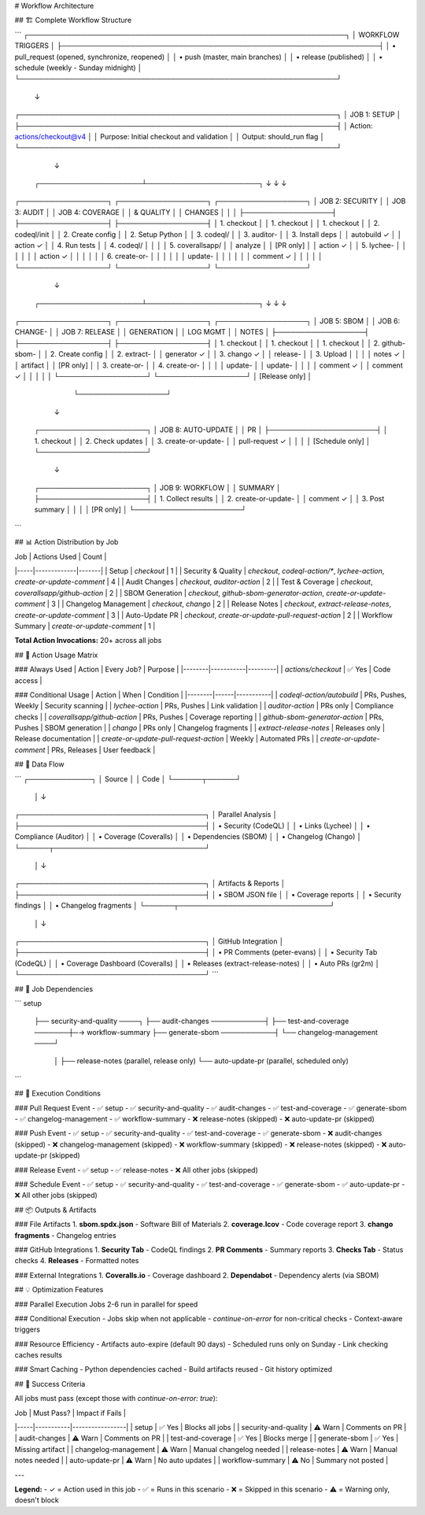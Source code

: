 # Workflow Architecture

## 🏗️ Complete Workflow Structure

```
┌─────────────────────────────────────────────────────────────────┐
│                    WORKFLOW TRIGGERS                             │
├─────────────────────────────────────────────────────────────────┤
│  • pull_request (opened, synchronize, reopened)                 │
│  • push (master, main branches)                                 │
│  • release (published)                                          │
│  • schedule (weekly - Sunday midnight)                          │
└─────────────────────────────────────────────────────────────────┘
                              ↓
┌─────────────────────────────────────────────────────────────────┐
│                     JOB 1: SETUP                                │
├─────────────────────────────────────────────────────────────────┤
│  Action: actions/checkout@v4                                    │
│  Purpose: Initial checkout and validation                       │
│  Output: should_run flag                                        │
└─────────────────────────────────────────────────────────────────┘
                              ↓
        ┌─────────────────────┴───────────────────────┐
        ↓                     ↓                       ↓
┌──────────────────┐  ┌──────────────────┐  ┌──────────────────┐
│  JOB 2: SECURITY │  │  JOB 3: AUDIT    │  │  JOB 4: COVERAGE │
│  & QUALITY       │  │  CHANGES         │  │                  │
├──────────────────┤  ├──────────────────┤  ├──────────────────┤
│ 1. checkout      │  │ 1. checkout      │  │ 1. checkout      │
│ 2. codeql/init   │  │ 2. Create config │  │ 2. Setup Python  │
│ 3. codeql/       │  │ 3. auditor-      │  │ 3. Install deps  │
│    autobuild ✓   │  │    action ✓      │  │ 4. Run tests     │
│ 4. codeql/       │  │                  │  │ 5. coverallsapp/ │
│    analyze       │  │  [PR only]       │  │    action ✓      │
│ 5. lychee-       │  │                  │  │                  │
│    action ✓      │  │                  │  │                  │
│ 6. create-or-    │  │                  │  │                  │
│    update-       │  │                  │  │                  │
│    comment ✓     │  │                  │  │                  │
└──────────────────┘  └──────────────────┘  └──────────────────┘
                              ↓
        ┌─────────────────────┴───────────────────────┐
        ↓                     ↓                       ↓
┌──────────────────┐  ┌──────────────────┐  ┌──────────────────┐
│  JOB 5: SBOM     │  │  JOB 6: CHANGE-  │  │  JOB 7: RELEASE  │
│  GENERATION      │  │  LOG MGMT        │  │  NOTES           │
├──────────────────┤  ├──────────────────┤  ├──────────────────┤
│ 1. checkout      │  │ 1. checkout      │  │ 1. checkout      │
│ 2. github-sbom-  │  │ 2. Create config │  │ 2. extract-      │
│    generator ✓   │  │ 3. chango ✓      │  │    release-      │
│ 3. Upload        │  │                  │  │    notes ✓       │
│    artifact      │  │  [PR only]       │  │ 3. create-or-    │
│ 4. create-or-    │  │                  │  │    update-       │
│    update-       │  │                  │  │    comment ✓     │
│    comment ✓     │  │                  │  │                  │
└──────────────────┘  └──────────────────┘  │  [Release only]  │
                                            └──────────────────┘
                              ↓
                   ┌──────────────────────┐
                   │  JOB 8: AUTO-UPDATE  │
                   │  PR                  │
                   ├──────────────────────┤
                   │ 1. checkout          │
                   │ 2. Check updates     │
                   │ 3. create-or-update- │
                   │    pull-request ✓    │
                   │                      │
                   │  [Schedule only]     │
                   └──────────────────────┘
                              ↓
                   ┌──────────────────────┐
                   │  JOB 9: WORKFLOW     │
                   │  SUMMARY             │
                   ├──────────────────────┤
                   │ 1. Collect results   │
                   │ 2. create-or-update- │
                   │    comment ✓         │
                   │ 3. Post summary      │
                   │                      │
                   │  [PR only]           │
                   └──────────────────────┘
```

## 📊 Action Distribution by Job

| Job | Actions Used | Count |
|-----|-------------|-------|
| Setup | `checkout` | 1 |
| Security & Quality | `checkout`, `codeql-action/*`, `lychee-action`, `create-or-update-comment` | 4 |
| Audit Changes | `checkout`, `auditor-action` | 2 |
| Test & Coverage | `checkout`, `coverallsapp/github-action` | 2 |
| SBOM Generation | `checkout`, `github-sbom-generator-action`, `create-or-update-comment` | 3 |
| Changelog Management | `checkout`, `chango` | 2 |
| Release Notes | `checkout`, `extract-release-notes`, `create-or-update-comment` | 3 |
| Auto-Update PR | `checkout`, `create-or-update-pull-request-action` | 2 |
| Workflow Summary | `create-or-update-comment` | 1 |

**Total Action Invocations:** 20+ across all jobs

## 🎯 Action Usage Matrix

### Always Used
| Action | Every Job? | Purpose |
|--------|-----------|---------|
| `actions/checkout` | ✅ Yes | Code access |

### Conditional Usage
| Action | When | Condition |
|--------|------|-----------|
| `codeql-action/autobuild` | PRs, Pushes, Weekly | Security scanning |
| `lychee-action` | PRs, Pushes | Link validation |
| `auditor-action` | PRs only | Compliance checks |
| `coverallsapp/github-action` | PRs, Pushes | Coverage reporting |
| `github-sbom-generator-action` | PRs, Pushes | SBOM generation |
| `chango` | PRs only | Changelog fragments |
| `extract-release-notes` | Releases only | Release documentation |
| `create-or-update-pull-request-action` | Weekly | Automated PRs |
| `create-or-update-comment` | PRs, Releases | User feedback |

## 🔄 Data Flow

```
┌─────────────┐
│   Source    │
│    Code     │
└──────┬──────┘
       │
       ↓
┌──────────────────────────────────────┐
│        Parallel Analysis             │
├──────────────────────────────────────┤
│  • Security (CodeQL)                 │
│  • Links (Lychee)                    │
│  • Compliance (Auditor)              │
│  • Coverage (Coveralls)              │
│  • Dependencies (SBOM)               │
│  • Changelog (Chango)                │
└──────┬───────────────────────────────┘
       │
       ↓
┌──────────────────────────────────────┐
│         Artifacts & Reports          │
├──────────────────────────────────────┤
│  • SBOM JSON file                    │
│  • Coverage reports                  │
│  • Security findings                 │
│  • Changelog fragments               │
└──────┬───────────────────────────────┘
       │
       ↓
┌──────────────────────────────────────┐
│      GitHub Integration              │
├──────────────────────────────────────┤
│  • PR Comments (peter-evans)         │
│  • Security Tab (CodeQL)             │
│  • Coverage Dashboard (Coveralls)    │
│  • Releases (extract-release-notes)  │
│  • Auto PRs (gr2m)                   │
└──────────────────────────────────────┘
```

## 🎨 Job Dependencies

```
setup
  ├── security-and-quality ────┐
  ├── audit-changes ───────────┤
  ├── test-and-coverage ───────┼─→ workflow-summary
  ├── generate-sbom ───────────┤
  └── changelog-management ────┘
      │
      ├── release-notes (parallel, release only)
      └── auto-update-pr (parallel, scheduled only)
```

## 🚦 Execution Conditions

### Pull Request Event
- ✅ setup
- ✅ security-and-quality
- ✅ audit-changes
- ✅ test-and-coverage
- ✅ generate-sbom
- ✅ changelog-management
- ✅ workflow-summary
- ❌ release-notes (skipped)
- ❌ auto-update-pr (skipped)

### Push Event
- ✅ setup
- ✅ security-and-quality
- ✅ test-and-coverage
- ✅ generate-sbom
- ❌ audit-changes (skipped)
- ❌ changelog-management (skipped)
- ❌ workflow-summary (skipped)
- ❌ release-notes (skipped)
- ❌ auto-update-pr (skipped)

### Release Event
- ✅ setup
- ✅ release-notes
- ❌ All other jobs (skipped)

### Schedule Event
- ✅ setup
- ✅ security-and-quality
- ✅ test-and-coverage
- ✅ generate-sbom
- ✅ auto-update-pr
- ❌ All other jobs (skipped)

## 📦 Outputs & Artifacts

### File Artifacts
1. **sbom.spdx.json** - Software Bill of Materials
2. **coverage.lcov** - Code coverage report
3. **chango fragments** - Changelog entries

### GitHub Integrations
1. **Security Tab** - CodeQL findings
2. **PR Comments** - Summary reports
3. **Checks Tab** - Status checks
4. **Releases** - Formatted notes

### External Integrations
1. **Coveralls.io** - Coverage dashboard
2. **Dependabot** - Dependency alerts (via SBOM)

## 💡 Optimization Features

### Parallel Execution
Jobs 2-6 run in parallel for speed

### Conditional Execution
- Jobs skip when not applicable
- `continue-on-error` for non-critical checks
- Context-aware triggers

### Resource Efficiency
- Artifacts auto-expire (default 90 days)
- Scheduled runs only on Sunday
- Link checking caches results

### Smart Caching
- Python dependencies cached
- Build artifacts reused
- Git history optimized

## 🎯 Success Criteria

All jobs must pass (except those with `continue-on-error: true`):

| Job | Must Pass? | Impact if Fails |
|-----|-----------|-----------------|
| setup | ✅ Yes | Blocks all jobs |
| security-and-quality | ⚠️ Warn | Comments on PR |
| audit-changes | ⚠️ Warn | Comments on PR |
| test-and-coverage | ✅ Yes | Blocks merge |
| generate-sbom | ✅ Yes | Missing artifact |
| changelog-management | ⚠️ Warn | Manual changelog needed |
| release-notes | ⚠️ Warn | Manual notes needed |
| auto-update-pr | ⚠️ Warn | No auto updates |
| workflow-summary | ⚠️ No | Summary not posted |

---

**Legend:**
- ✓ = Action used in this job
- ✅ = Runs in this scenario
- ❌ = Skipped in this scenario
- ⚠️ = Warning only, doesn't block